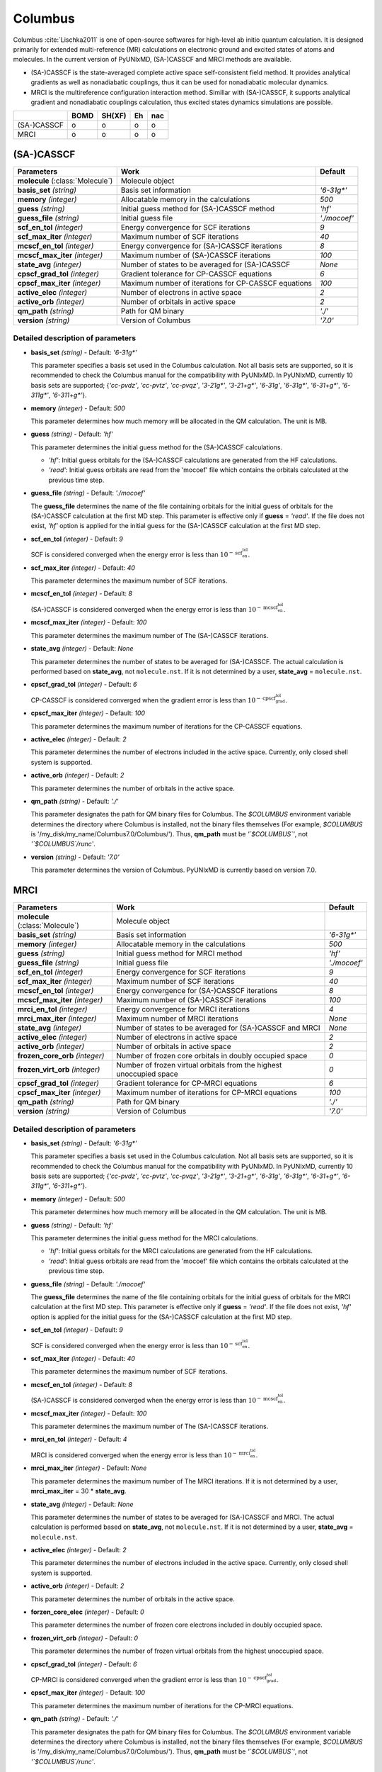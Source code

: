 
Columbus
^^^^^^^^^^^^^^^^^^^^^^^^^^^^^^^^^^^^^^^^^^^

Columbus :cite:`Lischka2011` is one of open-source softwares for high-level ab initio
quantum calculation. It is designed primarily for extended multi-reference (MR) calculations
on electronic ground and excited states of atoms and molecules.
In the current version of PyUNIxMD, (SA-)CASSCF and MRCI methods are available.

- (SA-)CASSCF is the state-averaged complete active space self-consistent field method. It provides analytical gradients as
  well as nonadiabatic couplings, thus it can be used for nonadiabatic molecular dynamics.

- MRCI is the multireference configuration interaction method. Simillar with (SA-)CASSCF, it supports analytical gradient and nonadiabatic couplings calculation,
  thus excited states dynamics simulations are possible.  

+-------------+------+--------+----+-----+
|             | BOMD | SH(XF) | Eh | nac |
+=============+======+========+====+=====+
| (SA-)CASSCF | o    | o      | o  | o   |
+-------------+------+--------+----+-----+
| MRCI        | o    | o      | o  | o   |
+-------------+------+--------+----+-----+

(SA-)CASSCF
"""""""""""""""""""""""""""""""""""""

+------------------------+-----------------------------------------------------+----------------+
| Parameters             | Work                                                | Default        |
+========================+=====================================================+================+
| **molecule**           | Molecule object                                     |                |
| (:class:`Molecule`)    |                                                     |                |
+------------------------+-----------------------------------------------------+----------------+
| **basis_set**          | Basis set information                               | *'6-31g\*'*    |
| *(string)*             |                                                     |                |
+------------------------+-----------------------------------------------------+----------------+
| **memory**             | Allocatable memory in the calculations              | *500*          |
| *(integer)*            |                                                     |                |
+------------------------+-----------------------------------------------------+----------------+
| **guess**              | Initial guess method for (SA-)CASSCF method         | *'hf'*         |
| *(string)*             |                                                     |                |
+------------------------+-----------------------------------------------------+----------------+
| **guess_file**         | Initial guess file                                  | *'./mocoef'*   |
| *(string)*             |                                                     |                |
+------------------------+-----------------------------------------------------+----------------+
| **scf_en_tol**         | Energy convergence for SCF iterations               | *9*            |
| *(integer)*            |                                                     |                |
+------------------------+-----------------------------------------------------+----------------+
| **scf_max_iter**       | Maximum number of SCF iterations                    | *40*           |
| *(integer)*            |                                                     |                |
+------------------------+-----------------------------------------------------+----------------+
| **mcscf_en_tol**       | Energy convergence for (SA-)CASSCF iterations       | *8*            |
| *(integer)*            |                                                     |                |
+------------------------+-----------------------------------------------------+----------------+
| **mcscf_max_iter**     | Maximum number of (SA-)CASSCF iterations            | *100*          |
| *(integer)*            |                                                     |                |
+------------------------+-----------------------------------------------------+----------------+
| **state_avg**          | Number of states to be averaged for (SA-)CASSCF     | *None*         |
| *(integer)*            |                                                     |                |
+------------------------+-----------------------------------------------------+----------------+
| **cpscf_grad_tol**     | Gradient tolerance for CP-CASSCF equations          | *6*            |
| *(integer)*            |                                                     |                |
+------------------------+-----------------------------------------------------+----------------+
| **cpscf_max_iter**     | Maximum number of iterations for CP-CASSCF equations| *100*          |
| *(integer)*            |                                                     |                |
+------------------------+-----------------------------------------------------+----------------+
| **active_elec**        | Number of electrons in active space                 | *2*            |
| *(integer)*            |                                                     |                |
+------------------------+-----------------------------------------------------+----------------+
| **active_orb**         | Number of orbitals in active space                  | *2*            |
| *(integer)*            |                                                     |                |
+------------------------+-----------------------------------------------------+----------------+
| **qm_path**            | Path for QM binary                                  | *'./'*         |
| *(string)*             |                                                     |                |
+------------------------+-----------------------------------------------------+----------------+
| **version**            | Version of Columbus                                 | *'7.0'*        |
| *(string)*             |                                                     |                |
+------------------------+-----------------------------------------------------+----------------+

Detailed description of parameters
''''''''''''''''''''''''''''''''''''

- **basis_set** *(string)* - Default: *'6-31g\*'*

  This parameter specifies a basis set used in the Columbus calculation.
  Not all basis sets are supported, so it is recommended to check the Columbus manual for the compatibility with PyUNIxMD.
  In PyUNIxMD, currently 10 basis sets are supported; {*'cc-pvdz'*, *'cc-pvtz'*, *'cc-pvqz'*, *'3-21g\*'*, *'3-21+g\*'*, *'6-31g'*, *'6-31g\*'*, *'6-31+g\*'*, *'6-311g\*'*, *'6-311+g\*'*}.

\

- **memory** *(integer)* - Default: *500*

  This parameter determines how much memory will be allocated in the QM calculation. The unit is MB.

\

- **guess** *(string)* - Default: *'hf'*

  This parameter determines the initial guess method for the (SA-)CASSCF calculations. 

  + *'hf'*: Initial guess orbitals for the (SA-)CASSCF calculations are generated from the HF calculations.
  + *'read'*: Initial guess orbitals are read from the 'mocoef' file which contains the orbitals calculated at the previous time step.

\

- **guess_file** *(string)* - Default: *'./mocoef'*

  The **guess_file** determines the name of the file containing orbitals for the initial guess of orbitals for the (SA-)CASSCF calculation at the first MD step.
  This parameter is effective only if **guess** = *'read'*.
  If the file does not exist, *'hf'* option is applied for the initial guess for the (SA-)CASSCF calculation at the first MD step.

\

- **scf_en_tol** *(integer)* - Default: *9*

  SCF is considered converged when the energy error is less than :math:`10^{-\textbf{scf_en_tol}}`.

\

- **scf_max_iter** *(integer)* - Default: *40*

  This parameter determines the maximum number of SCF iterations.

\

- **mcscf_en_tol** *(integer)* - Default: *8*

  (SA-)CASSCF is considered converged when the energy error is less than :math:`10^{-\textbf{mcscf_en_tol}}`.

\

- **mcscf_max_iter** *(integer)* - Default: *100*

  This parameter determines the maximum number of The (SA-)CASSCF iterations.

\

- **state_avg** *(integer)* - Default: *None*

  This parameter determines the number of states to be averaged for (SA-)CASSCF.
  The actual calculation is performed based on **state_avg**, not ``molecule.nst``.
  If it is not determined by a user, **state_avg** = ``molecule.nst``.

\

- **cpscf_grad_tol** *(integer)* - Default: *6*

  CP-CASSCF is considered converged when the gradient error is less than :math:`10^{-\textbf{cpscf_grad_tol}}`.

\

- **cpscf_max_iter** *(integer)* - Default: *100*

  This parameter determines the maximum number of iterations for the CP-CASSCF equations.

\

- **active_elec** *(integer)* - Default: *2*

  This parameter determines the number of electrons included in the active space. Currently, only closed shell system is supported. 

\

- **active_orb** *(integer)* - Default: *2*

  This parameter determines the number of orbitals in the active space.

\

- **qm_path** *(string)* - Default: *'./'*

  This parameter designates the path for QM binary files for Columbus.
  The `$COLUMBUS` environment variable determines the directory where Columbus is installed, not the binary files themselves (For example, `$COLUMBUS` is '/my_disk/my_name/Columbus7.0/Columbus/').
  Thus, **qm_path** must be *'`$COLUMBUS`'*, not *'`$COLUMBUS`/runc'*.

\

- **version** *(string)* - Default: *'7.0'*

  This parameter determines the version of Columbus. PyUNIxMD is currently based on version 7.0.

MRCI
"""""""""""""""""""""""""""""""""""""

+------------------------+-----------------------------------------------------+----------------+
| Parameters             | Work                                                | Default        |
+========================+=====================================================+================+
| **molecule**           | Molecule object                                     |                |
| (:class:`Molecule`)    |                                                     |                |
+------------------------+-----------------------------------------------------+----------------+
| **basis_set**          | Basis set information                               | *'6-31g\*'*    |
| *(string)*             |                                                     |                |
+------------------------+-----------------------------------------------------+----------------+
| **memory**             | Allocatable memory in the calculations              | *500*          |
| *(integer)*            |                                                     |                |
+------------------------+-----------------------------------------------------+----------------+
| **guess**              | Initial guess method for MRCI method                | *'hf'*         |
| *(string)*             |                                                     |                |
+------------------------+-----------------------------------------------------+----------------+
| **guess_file**         | Initial guess file                                  | *'./mocoef'*   |
| *(string)*             |                                                     |                |
+------------------------+-----------------------------------------------------+----------------+
| **scf_en_tol**         | Energy convergence for SCF iterations               | *9*            |
| *(integer)*            |                                                     |                |
+------------------------+-----------------------------------------------------+----------------+
| **scf_max_iter**       | Maximum number of SCF iterations                    | *40*           |
| *(integer)*            |                                                     |                |
+------------------------+-----------------------------------------------------+----------------+
| **mcscf_en_tol**       | Energy convergence for (SA-)CASSCF iterations       | *8*            |
| *(integer)*            |                                                     |                |
+------------------------+-----------------------------------------------------+----------------+
| **mcscf_max_iter**     | Maximum number of (SA-)CASSCF iterations            | *100*          |
| *(integer)*            |                                                     |                |
+------------------------+-----------------------------------------------------+----------------+
| **mrci_en_tol**        | Energy convergence for MRCI iterations              | *4*            |
| *(integer)*            |                                                     |                |
+------------------------+-----------------------------------------------------+----------------+
| **mrci_max_iter**      | Maximum number of MRCI iterations                   | *None*         |
| *(integer)*            |                                                     |                |
+------------------------+-----------------------------------------------------+----------------+
| **state_avg**          | Number of states to be averaged                     | *None*         |
| *(integer)*            | for (SA-)CASSCF and MRCI                            |                |
+------------------------+-----------------------------------------------------+----------------+
| **active_elec**        | Number of electrons in active space                 | *2*            |
| *(integer)*            |                                                     |                |
+------------------------+-----------------------------------------------------+----------------+
| **active_orb**         | Number of orbitals in active space                  | *2*            |
| *(integer)*            |                                                     |                |
+------------------------+-----------------------------------------------------+----------------+
| **frozen_core_orb**    | Number of frozen core orbitals in                   | *0*            |
| *(integer)*            | doubly occupied space                               |                |
+------------------------+-----------------------------------------------------+----------------+
| **frozen_virt_orb**    | Number of frozen virtual orbitals from the          | *0*            |
| *(integer)*            | highest unoccupied space                            |                |
+------------------------+-----------------------------------------------------+----------------+
| **cpscf_grad_tol**     | Gradient tolerance for CP-MRCI equations            | *6*            |
| *(integer)*            |                                                     |                |
+------------------------+-----------------------------------------------------+----------------+
| **cpscf_max_iter**     | Maximum number of iterations for CP-MRCI equations  | *100*          |
| *(integer)*            |                                                     |                |
+------------------------+-----------------------------------------------------+----------------+
| **qm_path**            | Path for QM binary                                  | *'./'*         |
| *(string)*             |                                                     |                |
+------------------------+-----------------------------------------------------+----------------+
| **version**            | Version of Columbus                                 | *'7.0'*        |
| *(string)*             |                                                     |                |
+------------------------+-----------------------------------------------------+----------------+

Detailed description of parameters
''''''''''''''''''''''''''''''''''''

- **basis_set** *(string)* - Default: *'6-31g\*'*

  This parameter specifies a basis set used in the Columbus calculation.
  Not all basis sets are supported, so it is recommended to check the Columbus manual for the compatibility with PyUNIxMD.
  In PyUNIxMD, currently 10 basis sets are supported; {*'cc-pvdz'*, *'cc-pvtz'*, *'cc-pvqz'*, *'3-21g\*'*, *'3-21+g\*'*, *'6-31g'*, *'6-31g\*'*, *'6-31+g\*'*, *'6-311g\*'*, *'6-311+g\*'*}.

\

- **memory** *(integer)* - Default: *500*

  This parameter determines how much memory will be allocated in the QM calculation. The unit is MB.

\

- **guess** *(string)* - Default: *'hf'*

  This parameter determines the initial guess method for the MRCI calculations. 

  + *'hf'*: Initial guess orbitals for the MRCI calculations are generated from the HF calculations.
  + *'read'*: Initial guess orbitals are read from the 'mocoef' file which contains the orbitals calculated at the previous time step.

\

- **guess_file** *(string)* - Default: *'./mocoef'*

  The **guess_file** determines the name of the file containing orbitals for the initial guess of orbitals for the MRCI calculation at the first MD step.
  This parameter is effective only if **guess** = *'read'*.
  If the file does not exist, *'hf'* option is applied for the initial guess for the (SA-)CASSCF calculation at the first MD step.

\

- **scf_en_tol** *(integer)* - Default: *9*

  SCF is considered converged when the energy error is less than :math:`10^{-\textbf{scf_en_tol}}`.

\

- **scf_max_iter** *(integer)* - Default: *40*

  This parameter determines the maximum number of SCF iterations.

\

- **mcscf_en_tol** *(integer)* - Default: *8*

  (SA-)CASSCF is considered converged when the energy error is less than :math:`10^{-\textbf{mcscf_en_tol}}`.

\

- **mcscf_max_iter** *(integer)* - Default: *100*

  This parameter determines the maximum number of The (SA-)CASSCF iterations.

\

- **mrci_en_tol** *(integer)* - Default: *4*

  MRCI is considered converged when the energy error is less than :math:`10^{-\textbf{mrci_en_tol}}`.

\

- **mrci_max_iter** *(integer)* - Default: *None*

  This parameter determines the maximum number of The MRCI iterations.
  If it is not determined by a user, **mrci_max_iter** = 30 * **state_avg**.

\

- **state_avg** *(integer)* - Default: *None*

  This parameter determines the number of states to be averaged for (SA-)CASSCF and MRCI.
  The actual calculation is performed based on **state_avg**, not ``molecule.nst``.
  If it is not determined by a user, **state_avg** = ``molecule.nst``.

\

- **active_elec** *(integer)* - Default: *2*

  This parameter determines the number of electrons included in the active space. Currently, only closed shell system is supported. 

\

- **active_orb** *(integer)* - Default: *2*

  This parameter determines the number of orbitals in the active space.

\

- **forzen_core_elec** *(integer)* - Default: *0*

  This parameter determines the number of frozen core electrons included in doubly occupied space.

\

- **frozen_virt_orb** *(integer)* - Default: *0*

  This parameter determines the number of frozen virtual orbitals from the highest unoccupied space.

\

- **cpscf_grad_tol** *(integer)* - Default: *6*

  CP-MRCI is considered converged when the gradient error is less than :math:`10^{-\textbf{cpscf_grad_tol}}`.

\

- **cpscf_max_iter** *(integer)* - Default: *100*

  This parameter determines the maximum number of iterations for the CP-MRCI equations.

\

- **qm_path** *(string)* - Default: *'./'*

  This parameter designates the path for QM binary files for Columbus.
  The `$COLUMBUS` environment variable determines the directory where Columbus is installed, not the binary files themselves (For example, `$COLUMBUS` is '/my_disk/my_name/Columbus7.0/Columbus/').
  Thus, **qm_path** must be *'`$COLUMBUS`'*, not *'`$COLUMBUS`/runc'*.

\

- **version** *(string)* - Default: *'7.0'*

  This parameter determines the version of Columbus. PyUNIxMD is currently based on version 7.0.

